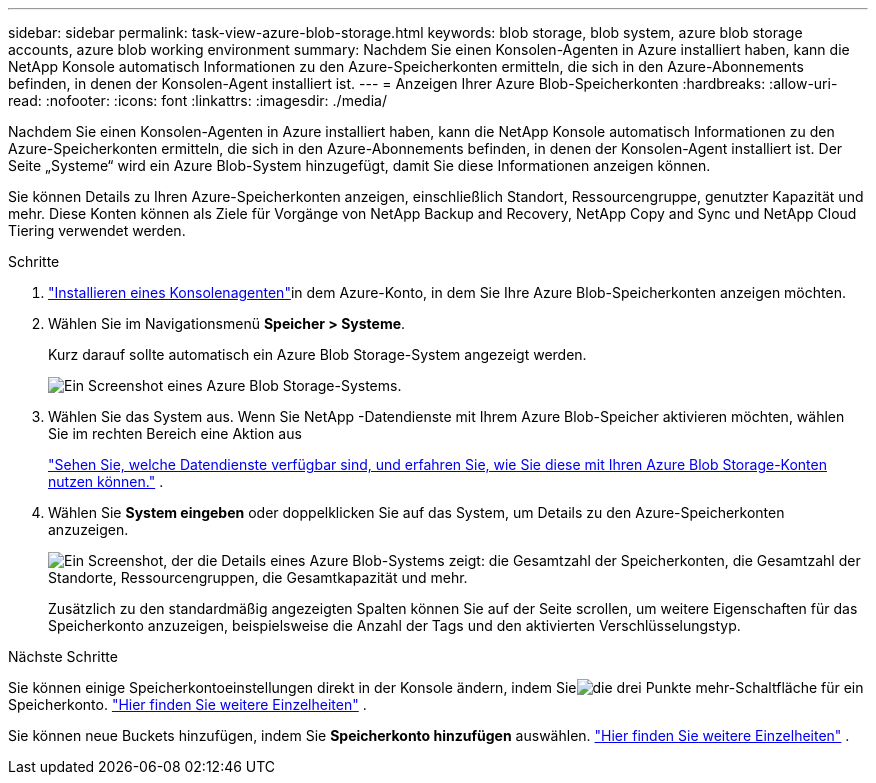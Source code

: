 ---
sidebar: sidebar 
permalink: task-view-azure-blob-storage.html 
keywords: blob storage, blob system, azure blob storage accounts, azure blob working environment 
summary: Nachdem Sie einen Konsolen-Agenten in Azure installiert haben, kann die NetApp Konsole automatisch Informationen zu den Azure-Speicherkonten ermitteln, die sich in den Azure-Abonnements befinden, in denen der Konsolen-Agent installiert ist. 
---
= Anzeigen Ihrer Azure Blob-Speicherkonten
:hardbreaks:
:allow-uri-read: 
:nofooter: 
:icons: font
:linkattrs: 
:imagesdir: ./media/


[role="lead"]
Nachdem Sie einen Konsolen-Agenten in Azure installiert haben, kann die NetApp Konsole automatisch Informationen zu den Azure-Speicherkonten ermitteln, die sich in den Azure-Abonnements befinden, in denen der Konsolen-Agent installiert ist.  Der Seite „Systeme“ wird ein Azure Blob-System hinzugefügt, damit Sie diese Informationen anzeigen können.

Sie können Details zu Ihren Azure-Speicherkonten anzeigen, einschließlich Standort, Ressourcengruppe, genutzter Kapazität und mehr.  Diese Konten können als Ziele für Vorgänge von NetApp Backup and Recovery, NetApp Copy and Sync und NetApp Cloud Tiering verwendet werden.

.Schritte
. https://docs.netapp.com/us-en/console-setup-admin/task-quick-start-connector-azure.html["Installieren eines Konsolenagenten"^]in dem Azure-Konto, in dem Sie Ihre Azure Blob-Speicherkonten anzeigen möchten.
. Wählen Sie im Navigationsmenü *Speicher > Systeme*.
+
Kurz darauf sollte automatisch ein Azure Blob Storage-System angezeigt werden.

+
image:screenshot-azure-blob-we.png["Ein Screenshot eines Azure Blob Storage-Systems."]

. Wählen Sie das System aus. Wenn Sie NetApp -Datendienste mit Ihrem Azure Blob-Speicher aktivieren möchten, wählen Sie im rechten Bereich eine Aktion aus
+
link:task-blob-enable-data-services.html["Sehen Sie, welche Datendienste verfügbar sind, und erfahren Sie, wie Sie diese mit Ihren Azure Blob Storage-Konten nutzen können."] .

. Wählen Sie *System eingeben* oder doppelklicken Sie auf das System, um Details zu den Azure-Speicherkonten anzuzeigen.
+
image:screenshot-azure-blob-details.png["Ein Screenshot, der die Details eines Azure Blob-Systems zeigt: die Gesamtzahl der Speicherkonten, die Gesamtzahl der Standorte, Ressourcengruppen, die Gesamtkapazität und mehr."]

+
Zusätzlich zu den standardmäßig angezeigten Spalten können Sie auf der Seite scrollen, um weitere Eigenschaften für das Speicherkonto anzuzeigen, beispielsweise die Anzahl der Tags und den aktivierten Verschlüsselungstyp.



.Nächste Schritte
Sie können einige Speicherkontoeinstellungen direkt in der Konsole ändern, indem Sieimage:button-horizontal-more.gif["die drei Punkte mehr-Schaltfläche"] für ein Speicherkonto. link:task-change-blob-storage-settings.html["Hier finden Sie weitere Einzelheiten"] .

Sie können neue Buckets hinzufügen, indem Sie *Speicherkonto hinzufügen* auswählen. link:task-add-blob-storage.html["Hier finden Sie weitere Einzelheiten"] .
